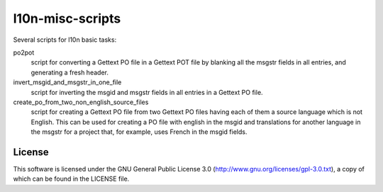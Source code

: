 l10n-misc-scripts
=================

Several scripts for l10n basic tasks:

po2pot
  script for converting a Gettext PO file in a Gettext POT file by blanking all the msgstr fields in all entries, and generating a fresh header.

invert_msgid_and_msgstr_in_one_file
  script for inverting the msgid and msgstr fields in all entries in a Gettext PO file.

create_po_from_two_non_english_source_files
  script for creating a Gettext PO file from two Gettext PO files having each of them a source language which is not English. This can be used for creating a PO file with english in the msgid and translations for another language in the msgstr for a project that, for example, uses French in the msgid fields.


License
-------
This software is licensed under the GNU General Public License 3.0 (http://www.gnu.org/licenses/gpl-3.0.txt), a copy of which can be found in the LICENSE file.

